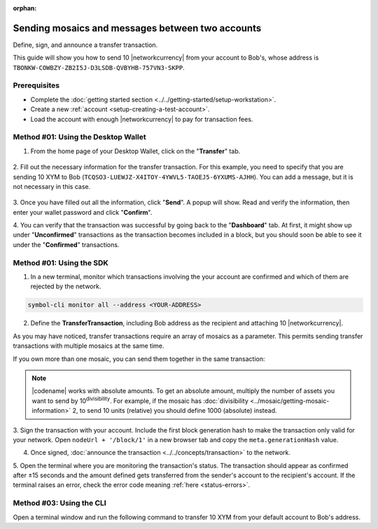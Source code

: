 :orphan:

.. post:: 10 Aug, 2018
    :category: Transfer Transaction
    :tags: wallet, SDK, CLI
    :excerpt: 1
    :nocomments:

#################################################
Sending mosaics and messages between two accounts
#################################################

Define, sign, and announce a transfer transaction.

This guide will show you how to send 10 |networkcurrency| from your account to Bob's, whose address is ``TBONKW-COWBZY-ZB2I5J-D3LSDB-QVBYHB-757VN3-SKPP``.

*************
Prerequisites
*************

- Complete the :doc:`getting started section <../../getting-started/setup-workstation>`.
- Create a new :ref:`account <setup-creating-a-test-account>`.
- Load the account with enough |networkcurrency| to pay for transaction fees.

************************************
Method #01: Using the Desktop Wallet
************************************

1. From the home page of your Desktop Wallet, click on the "**Transfer**" tab.

.. figure:: ../../resources/images/screenshots/desktop-transfer-1.gif
    :align: center
    :width: 800px

2. Fill out the necessary information for the transfer transaction.
For this example, you need to specify that you are sending 10 XYM to Bob (``TCQSO3-LUEWJZ-X4ITOY-4YWVL5-TAOEJ5-6YXUMS-AJHH``).  You can add a message, but it is not necessary in this case.

.. figure:: ../../resources/images/screenshots/desktop-transfer-2.gif
    :align: center
    :width: 800px

3. Once you have filled out all the information, click "**Send**". A popup will show.
Read and verify the information, then enter your wallet password and click "**Confirm**".

4. You can verify that the transaction was successful by going back to the "**Dashboard**" tab.
At first, it might show up under "**Unconfirmed**" transactions as the transaction becomes included in a block, but you should soon be able to see it under the "**Confirmed**" transactions.

*************************
Method #01: Using the SDK
*************************

1. In a new terminal, monitor which transactions involving the your account are confirmed and which of them are rejected by the network.

.. code-block:: bash

   symbol-cli monitor all --address <YOUR-ADDRESS>

2. Define the **TransferTransaction**, including Bob address as the recipient and attaching 10 |networkcurrency|.

.. example-code::

    .. viewsource:: ../../resources/examples/typescript/transfer/SendingATransferTransaction.ts
        :language: typescript
        :start-after:  /* start block 01 */
        :end-before: /* end block 01 */

    .. viewsource:: ../../resources/examples/typescript/transfer/SendingATransferTransaction.js
        :language: javascript
        :start-after:  /* start block 01 */
        :end-before: /* end block 01 */

    .. viewsource:: ../../resources/examples/java/src/test/java/symbol/guides/examples/transfer/SendingATransferTransaction.java
        :language: java
        :start-after:  /* start block 01 */
        :end-before: /* end block 01 */

As you may have noticed, transfer transactions require an array of mosaics as a parameter.
This permits sending transfer transactions with multiple mosaics at the same time.

If you own more than one mosaic, you can send them together in the same transaction:

.. example-code::

    .. viewsource:: ../../resources/examples/typescript/transfer/SendingATransferTransactionWithMultipleMosaics.ts
        :language: typescript
        :start-after:  /* start block 01 */
        :end-before: /* end block 01 */

    .. viewsource:: ../../resources/examples/typescript/transfer/SendingATransferTransactionWithMultipleMosaics.js
        :language: javascript
        :start-after:  /* start block 01 */
        :end-before: /* end block 01 */

    .. viewsource:: ../../resources/examples/java/src/test/java/symbol/guides/examples/transfer/SendingATransferTransactionWithMultipleMosaics.java
        :language: java
        :start-after:  /* start block 01 */
        :end-before: /* end block 01 */

.. note:: |codename| works with absolute amounts. To get an absolute amount, multiply the number of assets you want to send by 10\ :sup:`divisibility`.  For example, if the mosaic has :doc:`divisibility <../mosaic/getting-mosaic-information>` 2, to send 10 units (relative) you should define 1000 (absolute) instead.

3. Sign the transaction with your account.
Include the first block generation hash to make the transaction only valid for your network. Open ``nodeUrl + '/block/1'`` in a new browser tab and copy the ``meta.generationHash`` value.

.. example-code::

    .. viewsource:: ../../resources/examples/typescript/transfer/SendingATransferTransaction.ts
        :language: typescript
        :start-after:  /* start block 02 */
        :end-before: /* end block 02 */

    .. viewsource:: ../../resources/examples/typescript/transfer/SendingATransferTransaction.js
        :language: javascript
        :start-after:  /* start block 02 */
        :end-before: /* end block 02 */

    .. viewsource:: ../../resources/examples/java/src/test/java/symbol/guides/examples/transfer/SendingATransferTransaction.java
        :language: java
        :start-after:  /* start block 02 */
        :end-before: /* end block 02 */

4. Once signed, :doc:`announce the transaction <../../concepts/transaction>` to the network.

.. example-code::

    .. viewsource:: ../../resources/examples/typescript/transfer/SendingATransferTransaction.ts
        :language: typescript
        :start-after:  /* start block 03 */
        :end-before: /* end block 03 */

    .. viewsource:: ../../resources/examples/typescript/transfer/SendingATransferTransaction.js
        :language: javascript
        :start-after:  /* start block 03 */
        :end-before: /* end block 03 */

    .. viewsource:: ../../resources/examples/java/src/test/java/symbol/guides/examples/transfer/SendingATransferTransaction.java
        :language: java
        :start-after:  /* start block 03 */
        :end-before: /* end block 03 */

5. Open the terminal where you are monitoring the transaction's status.
The transaction should appear as confirmed after ±15 seconds and the amount defined gets transferred from the sender's account to the recipient's account.
If the terminal raises an error, check the error code meaning :ref:`here <status-errors>`.

*************************
Method #03: Using the CLI
*************************

Open a terminal window and run the following command to transfer 10 XYM from your default account to Bob's address.

.. viewsource:: ../../resources/examples/bash/transfer/SendingATransferTransaction.sh
    :language: bash
    :start-after: #!/bin/sh

